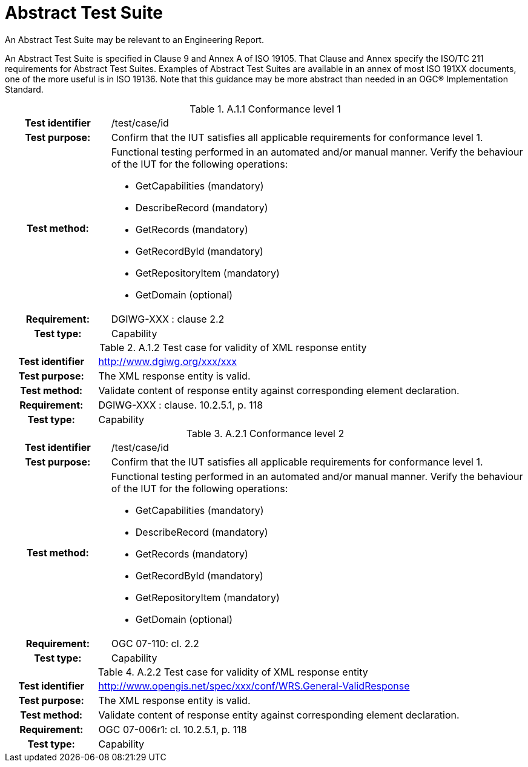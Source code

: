 [appendix]
[[AbstractTestSuite]]
= Abstract Test Suite

(( An Abstract Test Suite may be relevant to an Engineering Report. ))

((An Abstract Test Suite is specified in Clause 9 and Annex A of ISO 19105. That Clause and Annex specify the ISO/TC 211 requirements for Abstract Test Suites.
Examples of Abstract Test Suites are available in an annex of most ISO 191XX documents, one of the more useful is in ISO 19136. Note that this guidance may be more abstract than needed in an OGC® Implementation Standard. ))

.[big]*A.1 Test module for conformance level 1*

.A.1.1	Conformance level 1
[cols=">20h,<80d",width="100%"]
|====================
|Test identifier | /test/case/id
|Test purpose: | Confirm that the IUT satisfies all applicable requirements for conformance level 1.
|Test method: a| Functional testing performed in an automated and/or manual manner. Verify the behaviour of the IUT for the following operations:

*	GetCapabilities (mandatory)
*	DescribeRecord (mandatory)
*	GetRecords (mandatory)
*	GetRecordById (mandatory)
*	GetRepositoryItem (mandatory)
*	GetDomain (optional)

|Requirement: |DGIWG-XXX : clause 2.2
|Test type: |Capability
|====================

.A.1.2	Test case for validity of XML response entity
[cols=">20h,<80d",width="100%"]
|====================
|Test identifier | http://www.dgiwg.org/xxx/xxx
|Test purpose: |The XML response entity is valid.
|Test method: |Validate content of response entity against corresponding element declaration.
|Requirement: |DGIWG-XXX : clause. 10.2.5.1, p. 118
|Test type: |Capability
|====================

.[big]*A.2	Test module for conformance level 2*

.A.2.1	Conformance level 2
[cols=">20h,<80d",width="100%"]
|====================
|Test identifier | /test/case/id
|Test purpose: | Confirm that the IUT satisfies all applicable requirements for conformance level 1.
|Test method: a| Functional testing performed in an automated and/or manual manner. Verify the behaviour of the IUT for the following operations:

*	GetCapabilities (mandatory)
*	DescribeRecord (mandatory)
*	GetRecords (mandatory)
*	GetRecordById (mandatory)
*	GetRepositoryItem (mandatory)
*	GetDomain (optional)

|Requirement: |OGC 07-110: cl. 2.2
|Test type: |Capability
|====================

.A.2.2	Test case for validity of XML response entity
[cols=">20h,<80d",width="100%"]
|====================
|Test identifier | http://www.opengis.net/spec/xxx/conf/WRS.General-ValidResponse
|Test purpose: |The XML response entity is valid.
|Test method: |Validate content of response entity against corresponding element declaration.
|Requirement: |OGC 07-006r1: cl. 10.2.5.1, p. 118
|Test type: |Capability
|====================
